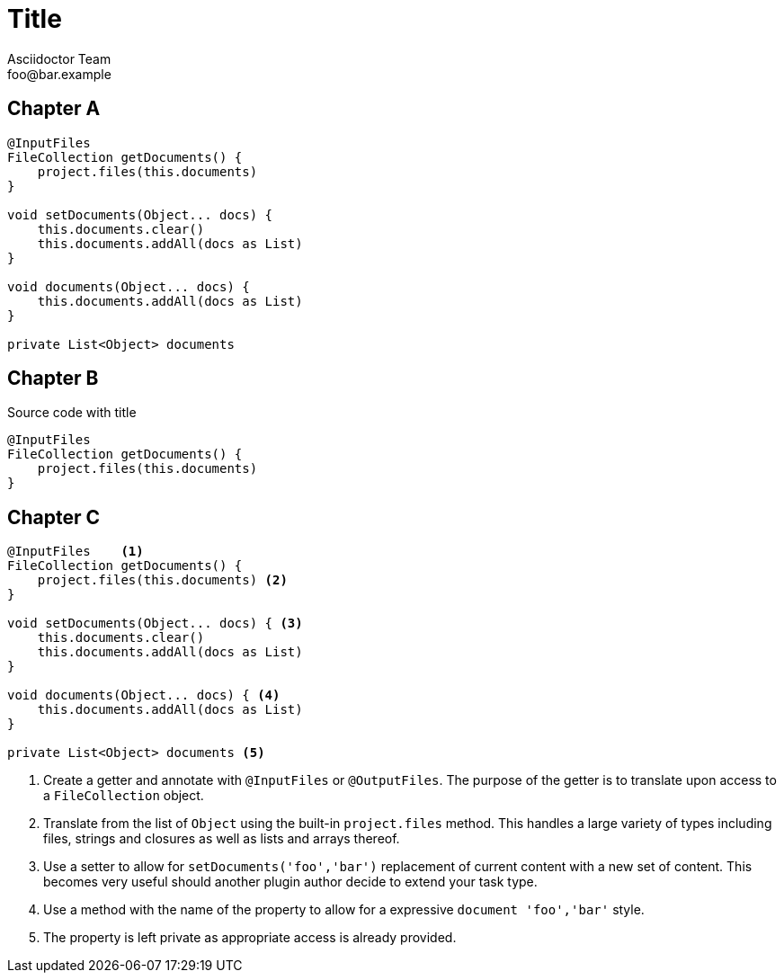 = Title
Asciidoctor Team <foo@bar.example>

[chapter]
== Chapter A

[source,groovy]
----
@InputFiles
FileCollection getDocuments() {
    project.files(this.documents)
}

void setDocuments(Object... docs) {
    this.documents.clear()
    this.documents.addAll(docs as List)
}

void documents(Object... docs) {
    this.documents.addAll(docs as List)
}

private List<Object> documents
----

[chapter]
== Chapter B

.Source code with title
[source,groovy]
----
@InputFiles
FileCollection getDocuments() {
    project.files(this.documents)
}
----

[chapter]
== Chapter C

[source,groovy]
----
@InputFiles    <1>
FileCollection getDocuments() {
    project.files(this.documents) <2>
}

void setDocuments(Object... docs) { <3>
    this.documents.clear()
    this.documents.addAll(docs as List)
}

void documents(Object... docs) { <4>
    this.documents.addAll(docs as List)
}

private List<Object> documents <5>
----
<1> Create a getter and annotate with `@InputFiles` or `@OutputFiles`. The purpose of the getter is to translate upon access
    to a `FileCollection` object.
<2> Translate from the list of `Object` using the built-in `project.files` method. This handles a large variety of types
    including files, strings and closures as well as lists and arrays thereof.
<3> Use a setter to allow for `setDocuments('foo','bar')` replacement of current content with a new set of content. This becomes
    very useful should another plugin author decide to extend your task type.
<4> Use a method with the name of the property to allow for a expressive `document 'foo','bar'` style.
<5> The property is left private as appropriate access is already provided.